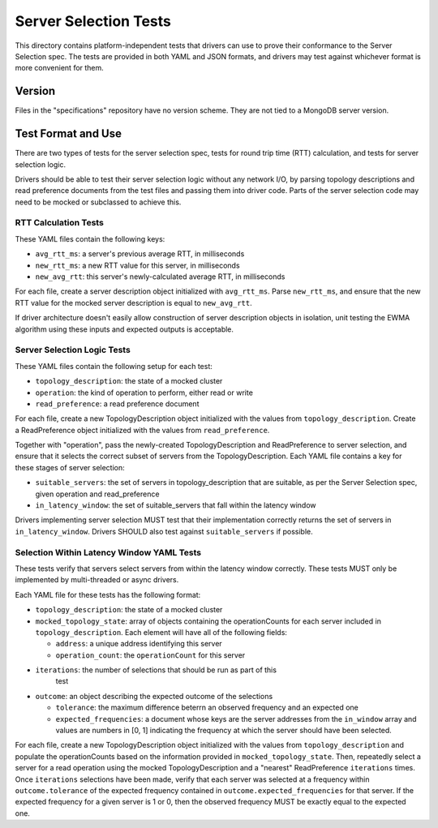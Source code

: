 ======================
Server Selection Tests
======================

This directory contains platform-independent tests that drivers can use
to prove their conformance to the Server Selection spec. The tests
are provided in both YAML and JSON formats, and drivers may test against
whichever format is more convenient for them.

Version
-------

Files in the "specifications" repository have no version scheme. They are not
tied to a MongoDB server version.

Test Format and Use
-------------------

There are two types of tests for the server selection spec, tests for
round trip time (RTT) calculation, and tests for server selection logic.

Drivers should be able to test their server selection logic
without any network I/O, by parsing topology descriptions and read preference
documents from the test files and passing them into driver code. Parts of the
server selection code may need to be mocked or subclassed to achieve this.

RTT Calculation Tests
>>>>>>>>>>>>>>>>>>>>>

These YAML files contain the following keys:

- ``avg_rtt_ms``: a server's previous average RTT, in milliseconds
- ``new_rtt_ms``: a new RTT value for this server, in milliseconds
- ``new_avg_rtt``: this server's newly-calculated average RTT, in milliseconds

For each file, create a server description object initialized with ``avg_rtt_ms``.
Parse ``new_rtt_ms``, and ensure that the new RTT value for the mocked server
description is equal to ``new_avg_rtt``.

If driver architecture doesn't easily allow construction of server description
objects in isolation, unit testing the EWMA algorithm using these inputs
and expected outputs is acceptable.

Server Selection Logic Tests
>>>>>>>>>>>>>>>>>>>>>>>>>>>>

These YAML files contain the following setup for each test:

- ``topology_description``: the state of a mocked cluster
- ``operation``: the kind of operation to perform, either read or write
- ``read_preference``: a read preference document

For each file, create a new TopologyDescription object initialized with the values
from ``topology_description``. Create a ReadPreference object initialized with the
values from ``read_preference``.

Together with "operation", pass the newly-created TopologyDescription and ReadPreference
to server selection, and ensure that it selects the correct subset of servers from
the TopologyDescription. Each YAML file contains a key for these stages of server selection:

- ``suitable_servers``: the set of servers in topology_description that are suitable, as
  per the Server Selection spec, given operation and read_preference
- ``in_latency_window``: the set of suitable_servers that fall within the latency window

Drivers implementing server selection MUST test that their implementation
correctly returns the set of servers in ``in_latency_window``. Drivers SHOULD also test
against ``suitable_servers`` if possible.

Selection Within Latency Window YAML Tests
>>>>>>>>>>>>>>>>>>>>>>>>>>>>>>>>>>>>>>>>>>

These tests verify that servers select servers from within the latency
window correctly. These tests MUST only be implemented by
multi-threaded or async drivers.

Each YAML file for these tests has the following format:

- ``topology_description``: the state of a mocked cluster

- ``mocked_topology_state``: array of objects containing the operationCounts for
  each server included in ``topology_description``. Each element will have all
  of the following fields:

  - ``address``: a unique address identifying this server

  - ``operation_count``: the ``operationCount`` for this server

- ``iterations``: the number of selections that should be run as part of this
   test

- ``outcome``: an object describing the expected outcome of the selections

  - ``tolerance``: the maximum difference beterrn an observed frequency and an
    expected one

  - ``expected_frequencies``: a document whose keys are the server addresses
    from the ``in_window`` array and values are numbers in [0, 1] indicating the
    frequency at which the server should have been selected.

For each file, create a new TopologyDescription object initialized with the
values from ``topology_description`` and populate the operationCounts based on
the information provided in ``mocked_topology_state``. Then, repeatedly select a
server for a read operation using the mocked TopologyDescription and a "nearest"
ReadPreference ``iterations`` times. Once ``iterations`` selections have been
made, verify that each server was selected at a frequency within
``outcome.tolerance`` of the expected frequency contained in
``outcome.expected_frequencies`` for that server. If the expected frequency for
a given server is 1 or 0, then the observed frequency MUST be exactly equal to
the expected one.
